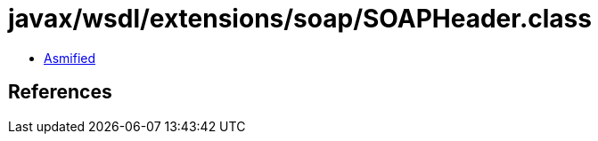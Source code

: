 = javax/wsdl/extensions/soap/SOAPHeader.class

 - link:SOAPHeader-asmified.java[Asmified]

== References

